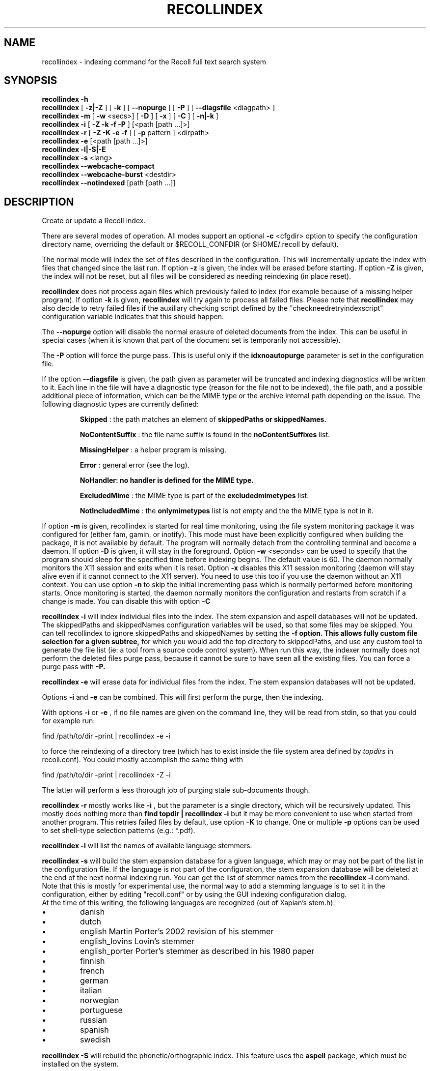 .\" $Id: recollindex.1,v 1.7 2008-09-05 10:25:54 dockes Exp $ (C) 2005 J.F.Dockes\$
.TH RECOLLINDEX 1 "8 January 2006"
.SH NAME
recollindex \- indexing command for the Recoll full text search system
.SH SYNOPSIS
.B recollindex \-h
.br
.B recollindex
[
.B \-z|\-Z
]
[
.B \-k
]
[
.B \--nopurge
]
[
.B \-P
]
[
.B \--diagsfile
<diagpath> ]
.br
.B recollindex
.B \-m
[
.B \-w
<secs>]
[
.B \-D
]
[
.B \-x
]
[
.B \-C
]
[
.B \-n|-k
]
.br
.B recollindex
.B \-i
[
.B \-Z \-k \-f \-P
]
[<path [path ...]>]
.br
.B recollindex 
.B \-r
[
.B \-Z \-K \-e \-f
]
[
.B \-p 
pattern
]
<dirpath>
.br
.B recollindex 
.B \-e 
[<path [path ...]>]
.br
.B recollindex
.B \-l|-S|-E
.br
.B recollindex
.B \-s 
<lang>
.br
.B recollindex
.B \--webcache-compact
.br
.B recollindex
.B \--webcache-burst
<destdir>
.br
.B recollindex
.B \--notindexed
[path [path ...]]

.SH DESCRIPTION
Create or update a Recoll index.
.PP
There are several modes of operation. All modes support an optional
.B \-c 
<cfgdir>
option to specify the configuration directory name, overriding the
default or $RECOLL_CONFDIR (or $HOME/.recoll by default).

.PP
The normal mode will index the set of files described in the configuration.
This will incrementally update the index with files that changed since
the last run. If option 
.B \-z 
is given, the index will be erased before starting. If option
.B \-Z 
is given, the index will not be reset, but all files will be considered
as needing reindexing (in place reset).
.PP
.B recollindex
does not process again files which previously failed to index (for example because of a missing
helper program). If option
.B \-k
is given, 
.B recollindex
will try again to process all failed files. Please note that 
.B recollindex
may also decide to retry failed files if the auxiliary checking script
defined by the "checkneedretryindexscript" configuration variable indicates
that this should happen.
.PP
The
.B \--nopurge
option will disable the normal erasure of deleted documents from the index. This can be useful in
special cases (when it is known that part of the document set is temporarily not accessible).
.PP
The
.B \-P
option will force the purge pass. This is useful only if the
.B idxnoautopurge
parameter is set in the configuration file.
.PP
If the option
.B \--diagsfile
is given, the path given as parameter will be truncated and indexing
diagnostics will be written to it. Each line in the file will have a
diagnostic type (reason for the file not to be indexed), the file path, and
a possible additional piece of information, which can be the MIME type or
the archive internal path depending on the issue. The following diagnostic
types are currently defined:
.IP
.B Skipped
: the path matches an element of
.B skippedPaths or
.B skippedNames.
.IP
.B NoContentSuffix
: the file name suffix is found in the
.B noContentSuffixes
list.
.IP
.B MissingHelper
: a helper program is missing.
.IP
.B Error
: general error (see the log).
.IP
.B NoHandler: no handler is defined for the MIME type.
.IP
.B ExcludedMime
: the MIME type is part of the
.B excludedmimetypes
list.
.IP
.B NotIncludedMime
: the
.B onlymimetypes
list is not empty and the the MIME type is not in it.
.PP
If option 
.B
\-m 
is given, recollindex is started for real time monitoring, using the
file system monitoring package it was configured for (either fam, gamin, or
inotify). This mode must have been explicitly configured when building the
package, it is not available by default. The program will normally detach
from the controlling terminal and become a daemon. If option
.B
\-D 
is given, it will stay in the foreground. Option
.B
\-w 
<seconds> can be used to specify that the program should sleep for the
specified time before indexing begins. The default value is 60. The daemon
normally monitors the X11 session and exits when it is reset.
Option 
.B
\-x
disables this X11 session monitoring (daemon will stay alive even if it
cannot connect to the X11 server). You need to use this too if you use the
daemon without an X11 context. You can use option
.B
\-n
to skip the initial incrementing pass which is normally performed before
monitoring starts. Once monitoring is started, the daemon normally monitors
the configuration and restarts from scratch if a change is made. You can
disable this with option
.B
\-C
.PP
.B recollindex \-i
will index individual files into the index. The stem expansion and
aspell databases will not be updated. The skippedPaths and skippedNames
configuration variables will be used, so that some files may be
skipped. You can tell recollindex to ignore skippedPaths and skippedNames
by setting the 
.B
\-f option. This allows fully custom file selection for a given subtree,
for which you would add the top directory to skippedPaths, and use any
custom tool to generate the file list (ie: a tool from a source code
control system). When run this way, the indexer normally does not perform
the deleted files purge pass, because it cannot be sure to have seen all
the existing files. You can force a purge pass with
.B
\-P.
.PP
.B recollindex \-e
will erase data for individual files from the index. The stem expansion
databases will not be updated.
.PP
Options
.B
\-i
and
.B
\-e
can be combined. This will first perform the purge, then the indexing.
.PP
With options 
.B \-i 
or 
.B \-e 
, if no file names are given on the command line, they
will be read from stdin, so that you could for example run:
.PP
find /path/to/dir \-print | recollindex \-e \-i
.PP
to force the reindexing of a directory tree (which has to exist inside the
file system area defined by
.I topdirs 
in recoll.conf). You could mostly accomplish the same thing with
.PP
find /path/to/dir \-print | recollindex \-Z \-i
.PP
The latter will perform a less thorough job of purging stale sub-documents
though.
.PP
.B recollindex \-r
mostly works like 
.B \-i
, but the parameter is a single directory, which will
be recursively updated. This mostly does nothing more than 
.B find topdir | recollindex \-i
but it may be more convenient to use when started from another
program. This retries failed files by default, use option
.B \-K
to change. One or multiple 
.B \-p
options can be used to set shell-type selection patterns (e.g.: *.pdf).
.PP
.B recollindex \-l 
will list the names of available language stemmers.
.PP
.B recollindex \-s 
will build the stem expansion database for a given language, which may or
may not be part of the list in the configuration file. If the language is
not part of the configuration, the stem expansion database will be deleted
at the end of the next normal indexing run. You can get the list of stemmer
names from the 
.B recollindex \-l
command. Note that this is mostly for experimental use, the normal way to
add a stemming language is to set it in the configuration, either by
editing "recoll.conf" or by using the GUI indexing configuration dialog.
.br
At the time of this writing, the following languages
are recognized (out of Xapian's stem.h):
.IP \(bu
danish
.IP \(bu
dutch
.IP \(bu
english Martin Porter's 2002 revision of his stemmer
.IP \(bu
english_lovins Lovin's stemmer
.IP \(bu
english_porter Porter's stemmer as described in his 1980 paper
.IP \(bu
finnish 
.IP \(bu
french 
.IP \(bu
german 
.IP \(bu
italian
.IP \(bu
norwegian
.IP \(bu
portuguese
.IP \(bu
russian
.IP \(bu
spanish
.IP \(bu
swedish
.PP
.B recollindex \-S
will rebuild the phonetic/orthographic index. This feature uses the 
.B aspell
package, which must be installed on the system.
.PP
.B recollindex \-E
will check the configuration file for topdirs and other relevant paths
existence (to help catch typos).
.PP
.B recollindex \--webcache-compact
will recover the space wasted by erased page instances inside the Web
cache. It may temporarily need to use twice the disk space used by the Web
cache.
.PP
.B recollindex \--webcache-burst <destdir>
will extract all entries from the Web cache to files created inside
<destdir>. Each cache entry is extracted as two files, for the data and metadata.
.PP
.B recollindex \--notindexed [path [path ...]]
will check each path and print out those which are absent from the index
(with an "ABSENT" prefix), or caused an indexing error (with an "ERROR"
prefix). If no paths are given on the command line, the command will read
them, one per line, from stdin.
.PP
Interrupting the command: as indexing can sometimes take a long time, the command can be interrupted
by sending an interrupt (Ctrl-C, SIGINT) or terminate (SIGTERM) signal. Some time may elapse before
the process exits, because it needs to properly flush and close the index. This can also be done
from the recoll GUI (menu entry: File/Stop_Indexing). After such an interruption, the index will be
somewhat inconsistent because some operations which are normally performed at the end of the
indexing pass will have been skipped (for example, the stemming and spelling databases will be
inexistent or out of date). You just need to restart indexing at a later time to restore
consistency. The indexing will restart at the interruption point (the full file tree will be
traversed, but files that were indexed up to the interruption and for which the index is still up to
date will not need to be reindexed).

.SH SEE ALSO
.PP 
recoll(1) recoll.conf(5)
